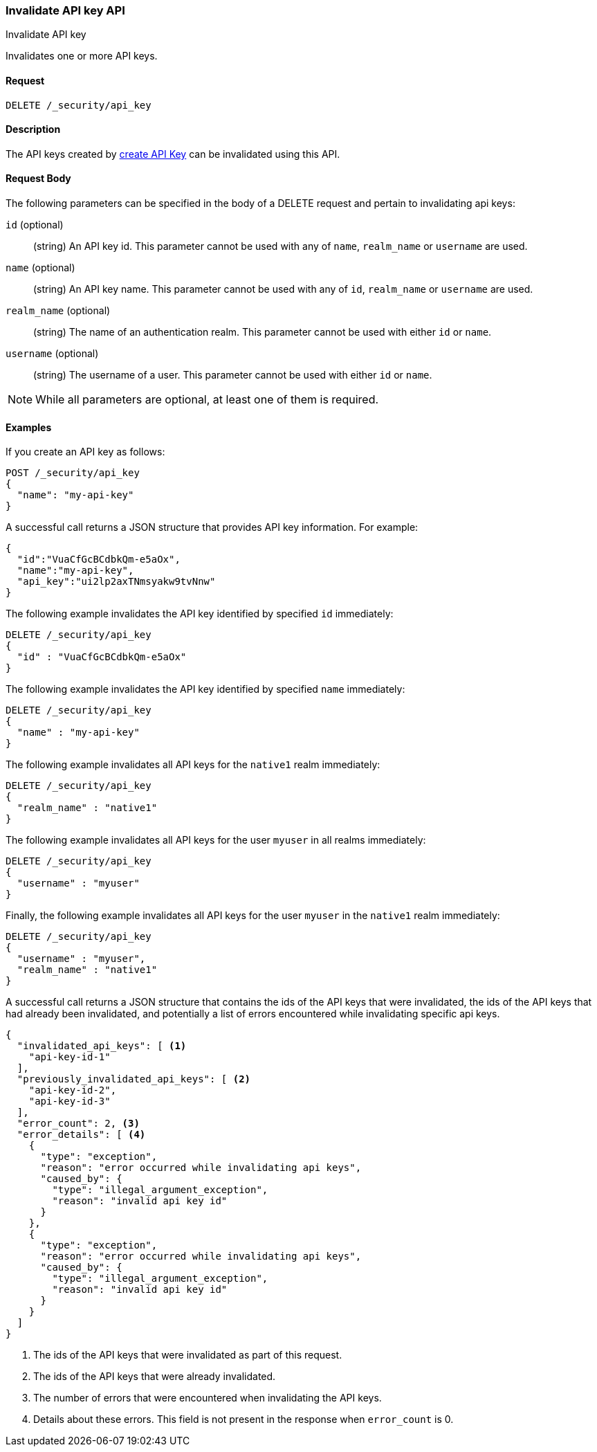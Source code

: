 [role="xpack"]
[[security-api-invalidate-api-key]]
=== Invalidate API key API
++++
<titleabbrev>Invalidate API key</titleabbrev>
++++

Invalidates one or more API keys.

==== Request

`DELETE /_security/api_key`

==== Description

The API keys created by <<security-api-create-api-key,create API Key>> can be
invalidated using this API.

==== Request Body

The following parameters can be specified in the body of a DELETE request and
pertain to invalidating api keys:

`id` (optional)::
(string) An API key id. This parameter cannot be used with any of `name`,
`realm_name` or `username` are used.

`name` (optional)::
(string) An API key name. This parameter cannot be used with any of `id`,
`realm_name` or `username` are used.

`realm_name` (optional)::
(string) The name of an authentication realm. This parameter cannot be used with
either `id` or `name`.

`username` (optional)::
(string) The username of a user. This parameter cannot be used with either
`id` or `name`.

NOTE: While all parameters are optional, at least one of them is required.

==== Examples

If you create an API key as follows:

[source, js]
------------------------------------------------------------
POST /_security/api_key
{
  "name": "my-api-key"
}
------------------------------------------------------------
// CONSOLE
// TEST

A successful call returns a JSON structure that provides
API key information. For example:

[source,js]
--------------------------------------------------
{
  "id":"VuaCfGcBCdbkQm-e5aOx",
  "name":"my-api-key",
  "api_key":"ui2lp2axTNmsyakw9tvNnw"
}
--------------------------------------------------
// TESTRESPONSE[s/VuaCfGcBCdbkQm-e5aOx/$body.id/]
// TESTRESPONSE[s/ui2lp2axTNmsyakw9tvNnw/$body.api_key/]

The following example invalidates the API key identified by specified `id` immediately:

[source,js]
--------------------------------------------------
DELETE /_security/api_key
{
  "id" : "VuaCfGcBCdbkQm-e5aOx"
}
--------------------------------------------------
// CONSOLE
// TEST[s/VuaCfGcBCdbkQm-e5aOx/$body.id/]
// TEST[continued]

The following example invalidates the API key identified by specified `name` immediately:

[source,js]
--------------------------------------------------
DELETE /_security/api_key
{
  "name" : "my-api-key"
}
--------------------------------------------------
// CONSOLE
// TEST

The following example invalidates all API keys for the `native1` realm
immediately:

[source,js]
--------------------------------------------------
DELETE /_security/api_key
{
  "realm_name" : "native1"
}
--------------------------------------------------
// CONSOLE
// TEST

The following example invalidates all API keys for the user `myuser` in all
realms immediately:

[source,js]
--------------------------------------------------
DELETE /_security/api_key
{
  "username" : "myuser"
}
--------------------------------------------------
// CONSOLE
// TEST

Finally, the following example invalidates all API keys for the user `myuser` in
 the `native1` realm immediately:

[source,js]
--------------------------------------------------
DELETE /_security/api_key
{
  "username" : "myuser",
  "realm_name" : "native1"
}
--------------------------------------------------
// CONSOLE
// TEST

A successful call returns a JSON structure that contains the ids of the API keys that were invalidated, the ids
of the API keys that had already been invalidated, and potentially a list of errors encountered while invalidating
specific api keys.

[source,js]
--------------------------------------------------
{
  "invalidated_api_keys": [ <1>
    "api-key-id-1"
  ],
  "previously_invalidated_api_keys": [ <2>
    "api-key-id-2",
    "api-key-id-3"
  ],
  "error_count": 2, <3>
  "error_details": [ <4>
    {
      "type": "exception",
      "reason": "error occurred while invalidating api keys",
      "caused_by": {
        "type": "illegal_argument_exception",
        "reason": "invalid api key id"
      }
    },
    {
      "type": "exception",
      "reason": "error occurred while invalidating api keys",
      "caused_by": {
        "type": "illegal_argument_exception",
        "reason": "invalid api key id"
      }
    }
  ]
}
--------------------------------------------------
// NOTCONSOLE

<1> The ids of the API keys that were invalidated as part of this request.
<2> The ids of the API keys that were already invalidated.
<3> The number of errors that were encountered when invalidating the API keys.
<4> Details about these errors. This field is not present in the response when
    `error_count` is 0.
